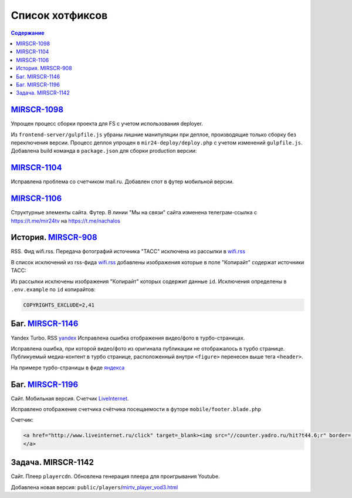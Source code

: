 ***********************************
Список хотфиксов
***********************************

.. contents:: Содержание
   :depth: 2

`MIRSCR-1098 <https://mir24tv.atlassian.net/browse/MIRSCR-1098>`_
------------------------------------------------------------------------------
Упрощен процесс сборки проекта для FS с учетом использования deployer.

Из ``frontend-server/gulpfile.js`` убраны лишние манипуляции при деплое, производящие только сборку без переключения версии.
Процесс деплоя упрощен в ``mir24-deploy/deploy.php`` с учетом изменений ``gulpfile.js``.
Добавлена build команда в ``package.json`` для сборки production версии:

.. code-block:: json
   :emphasize-lines: 3

   {
   "gulp": "gulp",
   "build": "gulp --production",
   "dev": "gulp watch"
   }

`MIRSCR-1104 <https://mir24tv.atlassian.net/browse/MIRSCR-1104>`_
------------------------------------------------------------------------------
Исправлена проблема со счетчиком mail.ru.
Добавлен спот в футер мобильной версии.

`MIRSCR-1106 <https://mir24tv.atlassian.net/browse/MIRSCR-1106>`_
------------------------------------------------------------------------------
Структурные элементы сайта. Футер. В линии "Мы на связи" сайта изменена телеграм-ссылка с https://t.me/mir24tv на https://t.me/nachalos



История. MIRSCR-908_
------------------------------------------
RSS. Фид wifi.rss. Передача фотографий источника "ТАСС" исключена из рассылки в wifi.rss_

В список исключений из rss-фида wifi.rss_ добавлены изображения которые в поле "Копирайт" содержат источники ТАСС:

.. code-block:: js
   :linenos:

   {
     "id":41,
     "link": "http://www.itar-tass.com", //Ссылка
     "type": "photo", //Тип источника = Для фото
     "origin": "ТАСС", //Заголовок
     "priority": 29109,
   },
   {
     "id":2,
     "link": "http://tass.ru/", //Ссылка
     "type": "text", //Тип источника = Текст
     "origin": "ТАСС", //Заголовок
     "priority": 1300,
   }

Из рассылки исключены изображения "Копирайт" которых содержит данные ``id``. Исключения определены в ``.env.example`` по ``id`` копирайтов:

.. code-block:: js

   COPYRIGHTS_EXCLUDE=2,41



Баг. MIRSCR-1146_
------------------------------------------
Yandex Turbo. RSS yandex_ Исправлена ошибка отображения видео/фото в турбо-страницах.

Исправлена ошибка, при которой видео/фото из оригинала публикации не отображалось в турбо странице. Публикуемый медиа-контент в турбо странице, расположенный внутри ``<figure>`` перенесен выше тега ``<header>``.

На примере турбо-страницы в фиде яндекса_

.. code-block:: xml
   :linenos:
   :emphasize-lines: 1-5

   <figure>
     <video> ...
     <img> ...
     <figcaption> ...
   <figure>
   <header>
    <h1>

.. _яндекса: yandex_
.. _yandex: https://mir24.tv/export/yandex.rss


Баг. MIRSCR-1196_
-------------------------------------------
Сайт. Мобильная версия. Счетчик LiveInternet_.

Исправлено отображение счетчика счётчика посещаемости в футоре ``mobile/footer.blade.php``

Счетчик:

.. code-block:: html

   <a href="http://www.liveinternet.ru/click" target=_blank><img src="//counter.yadro.ru/hit?t44.6;r" border='0' width='31' height='31'>
   </a>


Задача. MIRSCR-1142
-------------------------------------------
Сайт. Плеер ``playercdn``. Обновлена генерация плеера для проигрывания Youtube.

Добавлена новая версия: ``public/players``/mirtv_player_vod3.html_


.. _mirtv_player_vod3.html: https://playercdn.cdnvideo.ru/aloha/players/mirtv_player_vod3.html


..	_MIRSCR-1162: https://mir24tv.atlassian.net/browse/MIRSCR-1162
..	_MIRSCR-1202: https://mir24tv.atlassian.net/browse/MIRSCR-1202
..  _LiveInternet: https://www.liveinternet.ru/
..	_MIRSCR-1196: https://mir24tv.atlassian.net/browse/MIRSCR-1196
..	_MIRSCR-1172: https://mir24tv.atlassian.net/browse/MIRSCR-1172
..	_MIRSCR-1146: https://mir24tv.atlassian.net/browse/MIRSCR-1146
..  _wifi.rss: https://mir24.tv/export/wifi.rss
..	_MIRSCR-908: https://mir24tv.atlassian.net/browse/MIRSCR-908
..	_MIRSCR-1130: https://mir24tv.atlassian.net/browse/MIRSCR-1130
..	_MIRSCR-1131: https://mir24tv.atlassian.net/browse/MIRSCR-1131
